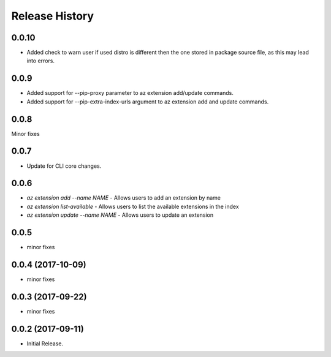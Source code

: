 .. :changelog:

Release History
===============

0.0.10
+++++++
* Added check to warn user if used distro is different then the one stored in package source file, as this may lead into errors. 

0.0.9
++++++
* Added support for --pip-proxy parameter to az extension add/update commands.
* Added support for --pip-extra-index-urls argument to az extension add and update commands.

0.0.8
++++++
Minor fixes

0.0.7
++++++
* Update for CLI core changes.

0.0.6
+++++

* `az extension add --name NAME` - Allows users to add an extension by name
* `az extension list-available` - Allows users to list the available extensions in the index
* `az extension update --name NAME` - Allows users to update an extension

0.0.5
+++++

* minor fixes

0.0.4 (2017-10-09)
++++++++++++++++++

* minor fixes

0.0.3 (2017-09-22)
++++++++++++++++++

* minor fixes

0.0.2 (2017-09-11)
++++++++++++++++++

* Initial Release.
